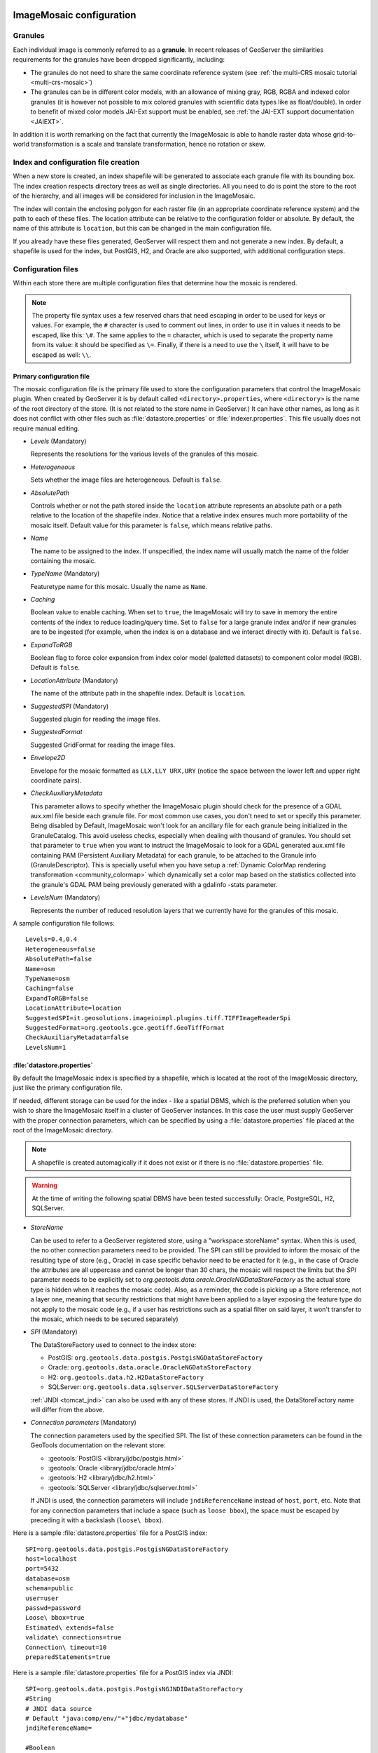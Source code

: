   .. _data_imagemosaic_config:

ImageMosaic configuration
=========================

Granules
--------

Each individual image is commonly referred to as a **granule**. In recent releases of GeoServer the similarities requirements
for the granules have been dropped significantly, including:

* The granules do not need to share the same coordinate reference system (see :ref:`the multi-CRS mosaic tutorial <multi-crs-mosaic>`)

* The granules can be in different color models, with an allowance of mixing gray, RGB, RGBA and indexed color granules
  (it is however not possible to mix colored granules with scientific data types like as float/double).
  In order to benefit of mixed color models JAI-Ext support must be enabled, see :ref:`the JAI-EXT support documentation <JAIEXT>`.

In addition it is worth remarking on the fact that currently the ImageMosaic is able to handle raster data whose grid-to-world transformation is a scale and translate transformation, hence no rotation or skew.

Index and configuration file creation
-------------------------------------

When a new store is created, an index shapefile will be generated to associate each granule file with its bounding box. The index creation respects directory trees as well as single directories. All you need to do is point the store to the root of the hierarchy, and all images will be considered for inclusion in the ImageMosaic.

The index will contain the enclosing polygon for each raster file (in an appropriate coordinate reference system) and the path to each of these files. The location attribute can be relative to the configuration folder or absolute. By default, the name of this attribute is ``location``, but this can be changed in the main configuration file.

If you already have these files generated, GeoServer will respect them and not generate a new index. By default, a shapefile is used for the index, but PostGIS, H2, and Oracle are also supported, with additional configuration steps.

Configuration files
-------------------

Within each store there are multiple configuration files that determine how the mosaic is rendered.

.. note:: The property file syntax uses a few reserved chars that need escaping in order to be used for keys or values. For example, the ``#`` character is used to comment out lines, in order to use it in values it needs to be escaped, like this: ``\#``. The same applies to the ``=`` character, which is used to separate the property name from its value: it should be specified as ``\=``. Finally, if there is a need to use the ``\`` itself, it will have to be escaped as well: ``\\``.



Primary configuration file
~~~~~~~~~~~~~~~~~~~~~~~~~~

The mosaic configuration file is the primary file used to store the configuration parameters that control the ImageMosaic plugin. When created by GeoServer it is by default called ``<directory>.properties``, where ``<directory>`` is the name of the root directory of the store. (It is not related to the store name in GeoServer.) It can have other names, as long as it does not conflict with other files such as :file:`datastore.properties` or :file:`indexer.properties`. This file usually does not require manual editing.


* `Levels`  (Mandatory)
  
  Represents the resolutions for the various levels of the granules of this mosaic.

* `Heterogeneous`
  
  Sets whether the image files are heterogeneous. Default is ``false``.

* `AbsolutePath`
  
  Controls whether or not the path stored inside the ``location`` attribute represents an absolute path or a path relative to the location of the shapefile index. Notice that a relative index ensures much more portability of the mosaic itself. Default value for this parameter is ``false``, which means relative paths.

* `Name`
  
  The name to be assigned to the index. If unspecified, the index name will usually match the name of the folder containing the mosaic.

* `TypeName` (Mandatory)
  
  Featuretype name for this mosaic. Usually the name as ``Name``.

* `Caching`
  
  Boolean value to enable caching. When set to ``true``, the ImageMosaic will try to save in memory the entire contents of the index to reduce loading/query time. Set to ``false`` for a large granule index and/or if new granules are to be ingested (for example, when the index is on a database and we interact directly with it). Default is ``false``.

* `ExpandToRGB`
  
  Boolean flag to force color expansion from index color model (paletted datasets) to component color model (RGB). Default is ``false``.

* `LocationAttribute` (Mandatory)
  
  The name of the attribute path in the shapefile index. Default is ``location``.

* `SuggestedSPI` (Mandatory)
  
  Suggested plugin for reading the image files.

* `SuggestedFormat`
  
  Suggested GridFormat for reading the image files.

* `Envelope2D`
  
  Envelope for the mosaic formatted as ``LLX,LLY URX,URY`` (notice the space between the lower left and upper right coordinate pairs).

* `CheckAuxiliaryMetadata`
  
  This parameter allows to specify whether the ImageMosaic plugin should check for the presence of a GDAL aux.xml file beside each granule file. For most common use cases, you don't need to set or specify this parameter. Being disabled by Default, ImageMosaic won't look for an ancillary file for each granule being initialized in the GranuleCatalog. This avoid useless checks, especially when dealing with thousand of granules. You should set that parameter to ``true`` when you want to instruct the ImageMosaic to look for a GDAL generated aux.xml file containing PAM (Persistent Auxiliary Metadata) for each granule, to be attached to the Granule info (GranuleDescriptor). This is specially useful when you have setup a :ref:`Dynamic ColorMap rendering transformation <community_colormap>` which dynamically set a color map based on the statistics collected into the granule's GDAL PAM being previously generated with a gdalinfo -stats parameter.

* `LevelsNum` (Mandatory)
  
  Represents the number of reduced resolution layers that we currently have for the granules of this mosaic.

.. SPI is not defined.

A sample configuration file follows::

  Levels=0.4,0.4
  Heterogeneous=false
  AbsolutePath=false
  Name=osm
  TypeName=osm
  Caching=false
  ExpandToRGB=false
  LocationAttribute=location
  SuggestedSPI=it.geosolutions.imageioimpl.plugins.tiff.TIFFImageReaderSpi
  SuggestedFormat=org.geotools.gce.geotiff.GeoTiffFormat
  CheckAuxiliaryMetadata=false
  LevelsNum=1
   

.. _mosaic_datastore_properties:
   
:file:`datastore.properties`
~~~~~~~~~~~~~~~~~~~~~~~~~~~~

By default the ImageMosaic index is specified by a shapefile, which is located at the root of the ImageMosaic directory, just like the primary configuration file.

If needed, different storage can be used for the index - like a spatial DBMS, which is the preferred solution when you wish to share the ImageMosaic itself in a cluster of GeoServer instances. In this case the user must supply GeoServer with the proper connection parameters, which can be specified by using a :file:`datastore.properties` file placed at the root of the ImageMosaic directory.

.. note:: A shapefile is created automagically if it does not exist or if there is no :file:`datastore.properties` file.

.. warning:: At the time of writing the following spatial DBMS have been tested successfully: Oracle, PostgreSQL, H2, SQLServer.

* `StoreName`
  
  Can be used to refer to a GeoServer registered store, using a "workspace:storeName" syntax. When this is used,
  the no other connection parameters need to be provided. The SPI can still be provided to inform the mosaic of
  the resulting type of store (e.g., Oracle) in case specific behavior need to be enacted for it (e.g., in the
  case of Oracle the attributes are all uppercase and cannot be longer than 30 chars, the mosaic will respect
  the limits but the `SPI` parameter needs to be explicitly set to `org.geotools.data.oracle.OracleNGDataStoreFactory`
  as the actual store type is hidden when it reaches the mosaic code). 
  Also, as a reminder, the code is picking up a Store reference, not a layer one, meaning that security restrictions
  that might have been applied to a layer exposing the feature type do not apply to the mosaic code (e.g., if
  a user has restrictions such as a spatial filter on said layer, it won't transfer to the mosaic, which needs to
  be secured separately) 

* `SPI` (Mandatory)
  
  The DataStoreFactory used to connect to the index store:
  
  * PostGIS: ``org.geotools.data.postgis.PostgisNGDataStoreFactory`` 
  * Oracle: ``org.geotools.data.oracle.OracleNGDataStoreFactory`` 
  * H2: ``org.geotools.data.h2.H2DataStoreFactory``
  * SQLServer: ``org.geotools.data.sqlserver.SQLServerDataStoreFactory``

  :ref:`JNDI <tomcat_jndi>` can also be used with any of these stores. If JNDI is used, the DataStoreFactory name will differ from the above.


* `Connection parameters` (Mandatory)
  
  The connection parameters used by the specified SPI. The list of these connection parameters can be found in the GeoTools documentation on the relevant store:

  * :geotools:`PostGIS <library/jdbc/postgis.html>`
  * :geotools:`Oracle <library/jdbc/oracle.html>`
  * :geotools:`H2 <library/jdbc/h2.html>`
  * :geotools:`SQLServer <library/jdbc/sqlserver.html>`

  If JNDI is used, the connection parameters will include ``jndiReferenceName`` instead of ``host``, ``port``, etc.
  Note that for any connection parameters that include a space (such as ``loose bbox``), the space must be escaped by preceding it with a backslash (``loose\ bbox``).

Here is a sample :file:`datastore.properties` file for a PostGIS index::

  SPI=org.geotools.data.postgis.PostgisNGDataStoreFactory
  host=localhost
  port=5432
  database=osm
  schema=public
  user=user
  passwd=password
  Loose\ bbox=true
  Estimated\ extends=false
  validate\ connections=true
  Connection\ timeout=10
  preparedStatements=true
  
Here is a sample :file:`datastore.properties` file for a PostGIS index via JNDI::



  SPI=org.geotools.data.postgis.PostgisNGJNDIDataStoreFactory
  #String
  # JNDI data source
  # Default "java:comp/env/"+"jdbc/mydatabase"
  jndiReferenceName=
  
  #Boolean
  # perform only primary filter on bbox
  # Default Boolean.TRUE
  Loose\ bbox=true
  
  #Boolean
  # use prepared statements
  #Default Boolean.FALSE
  preparedStatements=false
  
  

:file:`indexer.properties`
~~~~~~~~~~~~~~~~~~~~~~~~~~

In addition to the required envelope and location attributes, the schema for the index store may expose other custom attributes which can be used later for filtering the ImageMosaic granules on the fly during a WMS or WCS request or to diver WMS and WCS dimensions like TIME, ELEVATION and so on. This is configured by the :file:`indexer.properties` file:

* `Schema` (Mandatory)
  
  A comma-separated sequence describing the mapping between attribute and data type.

* `PropertyCollectors` (Mandatory)
  
  A comma-separated list of PropertyCollectors. Each entry in the list includes the extractor class, the file name (within square brackets ``[ ]`` and not including the ``.properties`` suffix) containing the regular expression needed to extract the attribute value from the granule file name, and the attribute name (within parentheses ``( )``). The instance of the extractor class also indicates the type of object computed by the specific collector, so a ``TimestampFileNameExtractorSPI`` will return ``Timestamps`` while a ``DoubleFileNameExtractorSPI`` will return ``Double`` numbers.

* `TimeAttribute`
  
  Specifies the name of the time-variant attribute.

* `ElevationAttribute`
  
  Specifies the name of the elevation attribute.

* `AuxiliaryFile`
  
  Path to an auxiliary file to be used for internal purposes (For example: when dealing with NetCDF granules, it refers to the NetCDF XML ancillary file.)

* `AbsolutePath`
  
  Controls whether or not the path stored inside the ``location`` attribute represents an absolute path or a path relative to the location of the shapefile index. Notice that a relative index ensures better portability of the mosaic itself. Default value for this parameter is ``false``, which means relative paths.

* `Caching`
  
  Boolean value to enable caching. When set to ``true``, the ImageMosaic will try to save in memory the entire contents of the index to reduce loading/query time. Set to ``false`` for a large granule index and/or if new granules are to be ingested (for example, when the index is on a database and we interact directly with it). Default is ``false``.

* `CanBeEmpty`
  
  Boolean flag used for configuring empty mosaics. When enabled the ImageMosaic will not throw an exception caused by the absence of any coverage. By default it is set to ``false``.

* `Envelope2D`
  
  Envelope for the mosaic formatted as ``LLX,LLY URX,URY`` (notice the space between the lower left and upper right coordinate pairs).

* `ExpandToRGB`
  
  Boolean flag to force color expansion from index color model (paletted datasets) to component color model (RGB). Default is ``false``.

* `IndexingDirectories`
  
  Comma separated values list of paths referring to directories containing granules to be indexed. If unspecified, the IndexingDirectory will be the mosaic configuration directory. This parameter allows configuration of a mosaic in a folder which contains only configuration files, while the granules to be indexed are stored somewhere else.

* `Name`
  
  The name to be assigned to the index. If unspecified, the index name will usually match the name of the folder containing the mosaic.

* `NoData`
  
  Specifies the NoData for the mosaic. (This might be useful, as an instance, when imposing the Envelope2D. At time of ImageMosaic's initialization, a small 5x5 pixels sample read is performed by ImageMosaic on the Envelope's corner in order to retrieve granule's metadata and properties, as nodata. If Envelope2D is forced in configuration, there might be the case that this sample read will not involve any actual granule so a default noData will be set which may be different with respect to what is actually stored on granules. Specifying the desired NoData property in indexer will solve this type of issue).

* `CoverageNameCollectorSPI`
  
  As described in the previous row, the Name parameter allows specification of the coverage name to be exposed by the ImageMosaic. An ImageMosaic of NetCDFs instead exposes a coverage for each supported variable found in the NetCDF, using the variable's name as the coverage name (for instance, air_temperature, wind_speed, etc.) The optional CoverageNameCollectorSPI property allows specification of a CoverageNameCollector plugin to be used to instruct the ImageMosaic on how to setup different coverageNames for granules. It should contains the full name of the implementing class plus an optional set of semicolon-separated keyValue pairs prefixed by ":". See below for an example.

* `Recursive`
  
  Boolean flag used at indexing time. When set to ``true``, the indexer will look for granules by scanning any subdirectory contained in the indexing directory. If ``false``, only the main folder will be analyzed. Default is ``true``.

* `UseExistingSchema`
  
  Boolean flag used for enabling/disabling the use of existing schemas. When enabled, the ImageMosaic will start indexing granules using the existing database schema (from :file:`datastore.properties`) instead of populating it. This is useful when you already have a database with a valid mosaic schema (the_geom, location and other attributes, take a look at gdalindex) or when you do not want to rename the images to add times and dimensions (you should simply add them to the table, to AdditionalDomainAttributes and to PropertyCollectors). Default is ``false``.

* `Wildcard`
  
  Wildcard used to specify which files should be scanned by the indexer. (For instance: "\*.tif"). Currently, logic operators and lists aren't supported, so this field is limited to a single wildcard element with no support for AND/OR operators combinations.

* `WrapStore`
  
  By default, Postgresql identifiers can't be longer than 63 chars. Longer names will be truncated to that fixed length. When dealing with multidimensional datasets (for instance: NetCDFs, GRIBs) each variable (NetCDF) or parameter (GRIB) is indexed into a table with the same name. Therefore an atmosphere-absorption-optical-thickness-due-to-particulate-organic-matter-ambient-aerosol-particles NetCDF CF variable will be associated to a table with the same name. Postgresql will truncate that to atmosphere-absorption-optical-thickness-due-to-particulate-orga breaking the one-to-one mapping and therefore breaking the proper functioning. Setting the WrapStore flag to ``true`` will establish a hidden mapping between full long names and truncated table names to support proper working.

* `MosaicCRS`
  
  The "native" CRS of the mosaic, that is, the one in which footprints are collected. Useful when dealing with granules in multiple CRSs (see tutorial)

* `AdditionalDomainAttributes`
  
  Comma separate list of custom dimensions to be exposed. Each custom dimension declaration can be a simple attribute name from the
  schema, e.g., ``runtime``, a mapping from dimension name to attribute name, e.g. ``time2(runtime)``, or a mapping from a range dimension name to two attributes, e.g., ``timerange(timeStart,timeEnd)`` 

* `PropertySelection`
  
  Boolean value to enable/disable selection of properties from the mosaic index. Default is ``false``. When enabled, the ImageMosaic will try to load in memory only the properties needed to perform mosaicking. A typical use case is using a STAC API as a mosaic index, a STAC item typically contains many complex properties, and the API might be remote, reducing the payload improves both query time and memory usage.

Here is a sample :file:`indexer.properties` file::

    Schema=*the_geom:Polygon,location:String,ingestion:java.util.Date,elevation:Double
    PropertyCollectors=TimestampFileNameExtractorSPI[timeregex](ingestion),DoubleFileNameExtractorSPI[elevationregex](elevation)
    TimeAttribute=ingestion
    ElevationAttribute=elevation
    Caching=false
    AbsolutePath=false

An example of optional CoverageNameCollectorSPI could be::

    CoverageNameCollectorSPI=org.geotools.gce.imagemosaic.namecollector.FileNameRegexNameCollectorSPI:regex=^([a-zA-Z0-9]+)
    
This defines a regex-based name collector which extracts the coverage name from the prefix of the file name, so that an ImageMosaic with temperature_2015.tif, temperature_2016.tif, pressure_2015.tif, pressure_2016.tif will put temperature* granules on a ``temperature`` coverage and pressure* granules on a ``pressure`` coverage.

.. note:: The extraction works from the match of the full regular expression, if there are no capturing groups. If there are capturing groups instead, the match will be the concatenation of the text matched by all the capturing groups. This can be used to simplify the regular expression, for example, in order to match a string surrounded by underscores, ``regex=.*_(\\w+)_.*`` can be used instead of the more complex ``regex=(?<\=_)\\w+(?\=_)`` (using non capturing groups instead).

Property collectors
~~~~~~~~~~~~~~~~~~~
  
The following table enumerates the available property collectors  
  
* Collector SPI name
  
  Description

* `ByteFileNameExtractorSPI`
  `DoubleFileNameExtractorSPI`
  `FloatFileNameExtractorSPI`
  `IntegerFileNameExtractorSPI`
  `LongFileNameExtractorSPI`
  `ShortFileNameExtractorSPI`
  
  Extracts an number from the file name using a regular expression specified in a sidecar file, casting it to the desired type based on the SPI name (e..g, DoubleFileNameExtractorSPI extracts double precision floating points, IntegerFileNameExtractorSPI extracts 32 bit integers)

* `TimestampFileNameExtractorSPI`
  
  Extracts a timestamp from the filename using a regular expression specified in a sidecar file

* `StringFileNameExtractorSPI`
  
  Extracts a string from the filename using a regular expression specified in a sidecar file

* `CurrentDateExtractorSPI`
  
  Returns the current date and time (useful to track ingestion times in a mosaic)

* `FSDateExtractorSPI`
  
  Returns the creation date of the file being harvested

* `DateExtractorSPI`
  
  Returns the date found in tiff file header "DateTime" (code 306)

* `ResolutionExtractorSPI`
  `ResolutionXExtractorSPI`
  `ResolutionYExtractorSPI`
  
  Returns the native resolution of the raster being harvested. ResolutionExtractorSPI and ResolutionXExtractorSPI return the x resolution of the raster, ResolutionYExtractorSPI returns the resolution on the Y axis instead

* `CRSExtractorSPI`
  
  Returns the code of the raster coordinate reference system, as a string, e.g. "EPSG:4326" 

The `PropertyCollectors` parameter in the example above indicates two additional :file:`.properties` files used to populate the ``ingestion`` and ``elevation`` attributes:

* :file:`timeregex.properties`::

     regex=[0-9]{8}T[0-9]{9}Z(\?!.\*[0-9]{8}T[0-9]{9}Z.\*)

  The above is a property file containing a regex used to extract Date and Time represented in `ISO-8601 <https://en.wikipedia.org/wiki/ISO_8601>`_ as part of the filename.
  (Note the T char between digits for date and digits for time, as per ISO-8601)
  
  In case of custom format datetimes in filename, an additional *format* element should be added after the regex, preceded by a comma, defining the custom representation.
  
  Example: `Temperature_2017111319.tif`
    
     an hourly Temperature file with datetime = November, 13 2017 at 7:00 PM (the last 2 digits = 19)
    
     In that case, the :file:`elevationregex.properties` file should be like this::
      
        regex=.*([0-9]{10}).*,format=yyyyMMddHH
  
  In case of reduced precision of temporal information, where there is the need to get the higher time included in that reduced value, an additional *,useHighTime=true* element should be added.
  
  Example: `Temperature_2017111319.tif`
    
     an hourly Temperature file with datetime = November, 13 2017 at 19h 00m 00s 000ms
     You want to get the max time included in that reduced precision, which is November, 13 2017 at 19h 59m 59s 999ms 
    
     In that case, the :file:`elevationregex.properties` file should be like this::
  
       regex=.*([0-9]{10}).*,format=yyyyMMddHH,useHighTime=true
  
  In case the temporal information is spread along the whole file path, an additional *,fullPath=true* element should be added.
  
  Example: `/data/20120202/Temperature.T1800.tif`
  
     an hourly Temperature tif file with Year,Month and Day specified in the parent folder (20120202) and time value embedded in the name (Temperature.T1800.tif)
    
     In that case, the :file:`elevationregex.properties` file should be like this::
  
       regex=(?:\/)(\\d{8})(?:\/)(?:Temperature.)(T\\d{4})(?:.tif),fullPath=true

* :file:`elevationregex.properties`::

     regex=(?<=_)(\\d{4}\\.\\d{3})(?=_)


Store parameters
----------------

By default, :guilabel:`ImageMosaic` will be an option in the :guilabel:`Raster Data Sources` list when creating a new data store.

.. figure:: images/imagemosaiccreate.png

   ImageMosaic in the list of raster data stores

.. figure:: images/imagemosaicconfigure.png

   Configuring an ImageMosaic data store

* :guilabel:`Workspace`
  
  Workspace for the store

* :guilabel:`Data Source Name`
  
  Name of the store

* :guilabel:`Description`
  
  Description of the store

* :guilabel:`Enabled`
  
  Determines whether the store is enabled. If unchecked, all layers in the store will be disabled. 

* :guilabel:`URL`
  
  The location of the store. Can be a local directory.

Coverage parameters
-------------------

Creation of the store is the first step to getting an ImageMosaic published in GeoServer. Most of the configuration is done when publishing the resulting coverage (layer).

The Coverage Editor gives users the possibility to set a few control parameters to further control the mosaic creation process.

.. figure:: images/coverageparameters.png

   Coverage parameters

The parameters are as follows:

* :guilabel:`Accurate resolution computation`
  
  Boolean value. If ``true``, computes the resolution of the granules in 9 points: the corners of the requested area and the middle points, taking the better one. This will provide better results for cases where there is a lot more deformation on a subregion (top/bottom/sides) of the requested bounding box with respect to others. If ``false``, computes the resolution using a basic affine scale transform.

* :guilabel:`Allow Multithreading`
  
  If ``true``, enables multithreaded tile loading. This allows performing parallelized loading of the granules that compose the mosaic. Setting this to ``true`` makes sense only if you set USE_JAI_IMAGEREAD to ``false`` at the same time to force immediate loading of data into memory.

* :guilabel:`Background Values`
  
  Sets the value of the mosaic background. Depending on the nature of the mosaic it is wise to set a value for the "nodata" area (usually -9999). This value is repeated on all the mosaic bands.

* :guilabel:`Filter`
  
  Sets the default mosaic filter. It should be a valid :ref:`ECQL query <cql_tutorial>` to be used by default if no ``cql_filter`` is specified (instead of Filter.INCLUDE). This filter will be applied against the mosaic index, and may include any attributes exposed by the index store. If the ``cql_filter`` is specified in the request it will be overridden.

  .. note:: Do not use this filter to change time or elevation dimensions defaults. It will be added as AND condition with CURRENT for "time" and LOWER for "elevation".


* :guilabel:`Footprint Behavior`
  
  Sets the behavior of the regions of a granule that are outside of the granule footprint. Can be ``None`` (ignore the footprint), ``Cut`` (remove regions outside the footprint from the image and don't add an alpha channel), or ``Transparent`` (make regions outside the footprint completely transparent, and add an alpha channel if one is not already present). Defaults to ``None``.

* :guilabel:`Input Transparent Color`
  
  Sets the transparent color of the granules prior to processing by the ImageMosaic plugin, in order to control how they are superimposed. When GeoServer composes the granules to satisfy a user request, some can overlap others; setting this parameter with an appropriate color avoids the overlap of "nodata" areas between granules. See below for an example:

  .. figure:: images/input_color.png

     InputTransparentColor parameter not configured

  .. figure:: images/input_color2.png

     InputTransparentColor parameter configured


* :guilabel:`Max Allowed Tiles`
  
  Sets the maximum number of tiles that can be loaded simultaneously for a request. For large mosaics, this parameter should be set to avoid saturating the server by loading too many granules simultaneously.

* :guilabel:`Merge Behavior`
  
  The method used to handle overlapping granules during the mosaic operation. Can be ``FLAT`` (only the topmost granule is visible in the case of an overlap) or ``STACK`` (a band-stacking merge is applied to the overlapping granules). Default is ``FLAT``.

* :guilabel:`Output Transparent Color`
  
  Set the transparent color for the mosaic. This parameter make sense for RGB or paletted mosaics, but not for a DEM or MetOc data. See below for an example:

  .. figure:: images/output_color.png

     OutputTransparentColor parameter configured with "no color"

  .. figure:: images/output_color2.png

     OutputTransparentColor parameter configured with "nodata" color


* :guilabel:`Sorting`
  
  Controls the order in which the granules are passed to the mosaic operation. Only useful if MergeBehavior is set to ``FLAT``. Should be the name of an attribute in the index file, followed by a space, followed by `A` for ascending, or `D` for descending. For example: ``sortattr D``.

* :guilabel:`Suggested tile size`
  
  Controls the tile size of the input granules as well as the tile size of the output mosaic. It consists of two positive integers separated by a comma. Default is ``512,512``. If your data is properly tiled, you might want to set this parameter to blank to avoid unnecessarily reformatting when reading.

* :guilabel:`Use JAI ImageRead`
  
  Controls the low-level mechanism used to read the granules. If set to ``true``, GeoServer will use the JAI ImageRead operation and its deferred loading mechanism. If set to ``false``, GeoServer will perform direct ImageIO read calls, which will result in immediate loading.

  .. note::

     Deferred loading consumes less memory since it uses a streaming approach to only load into memory the data immediately needed for processing, but may cause problems under heavy load since it keeps the granule files open for a long time.

     Immediate loading consumes more memory since it loads the requested mosaic into memory all at once, but usually performs faster and prevents the "too many files open" error conditions that can occur with deferred loading.

Continue on with the :ref:`ImageMosaic tutorial <data_imagemosaic_tutorial>` to learn more and see examples.
